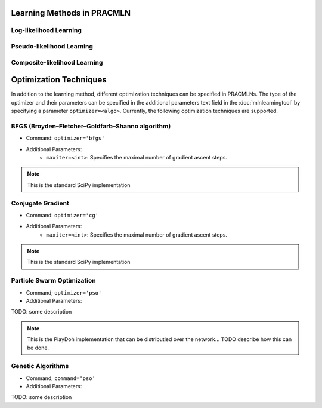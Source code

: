 Learning Methods in PRACMLN
---------------------------

Log-likelihood Learning
^^^^^^^^^^^^^^^^^^^^^^^

Pseudo-likelihood Learning
^^^^^^^^^^^^^^^^^^^^^^^^^^

Composite-likelihood Learning
^^^^^^^^^^^^^^^^^^^^^^^^^^^^^

Optimization Techniques
-----------------------

In addition to the learning method, different optimization techniques
can be specified in PRACMLNs. The type of the optimizer and their
parameters can be specified in the additional parameters text field
in the :doc:`mlnlearningtool` by specifying a parameter ``optimizer=<algo>``.
Currently, the following optimization techniques are supported.

BFGS (Broyden–Fletcher–Goldfarb–Shanno algorithm)
^^^^^^^^^^^^^^^^^^^^^^^^^^^^^^^^^^^^^^^^^^^^^^^^^

* Command: ``optimizer='bfgs'``
* Additional Parameters:
   *  ``maxiter=<int>``: Specifies the maximal number of gradient ascent steps.

.. note::

    This is the standard SciPy implementation

Conjugate Gradient
^^^^^^^^^^^^^^^^^^

* Command: ``optimizer='cg'``
* Additional Parameters:
   *  ``maxiter=<int>``: Specifies the maximal number of gradient ascent steps.

.. note::

    This is the standard SciPy implementation



Particle Swarm Optimization 
^^^^^^^^^^^^^^^^^^^^^^^^^^^

* Command; ``optimizer='pso'``
* Additional Parameters:

TODO: some description

.. note::

    This is the PlayDoh implementation that can be distributied over the network...
    TODO describe how this can be done.


Genetic Algorithms 
^^^^^^^^^^^^^^^^^^

* Command; ``command='pso'``
* Additional Parameters:

TODO: some description